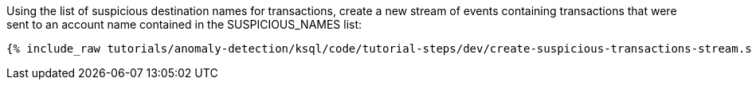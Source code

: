 Using the list of suspicious destination names for transactions, create a new stream of events containing transactions that were sent to an account name contained in the SUSPICIOUS_NAMES list:

+++++
<pre class="snippet"><code class="sql">{% include_raw tutorials/anomaly-detection/ksql/code/tutorial-steps/dev/create-suspicious-transactions-stream.sql %}</code></pre>
+++++
